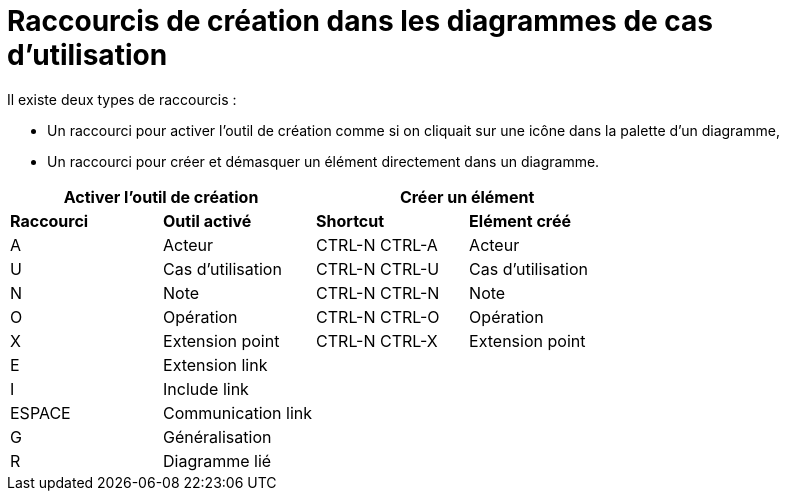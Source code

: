 // Disable all captions for figures.
:!figure-caption:

= Raccourcis de création dans les diagrammes de cas d'utilisation

Il existe deux types de raccourcis :

* Un raccourci pour activer l'outil de création comme si on cliquait sur une icône dans la palette d'un diagramme,
* Un raccourci pour créer et démasquer un élément directement dans un diagramme.


[%header]
|===
2+|Activer l'outil de création  2+| Créer un élément
|*Raccourci*|*Outil activé*|*Shortcut*|*Elément créé*
|A |Acteur |CTRL-N CTRL-A |Acteur
|U |Cas d'utilisation |CTRL-N CTRL-U |Cas d'utilisation
|N |Note |CTRL-N CTRL-N |Note
|O |Opération |CTRL-N CTRL-O |Opération
|X |Extension point |CTRL-N CTRL-X |Extension point
|E |Extension link ||
|I |Include link ||
|ESPACE |Communication link ||
|G |Généralisation ||
|R |Diagramme lié ||
|===


